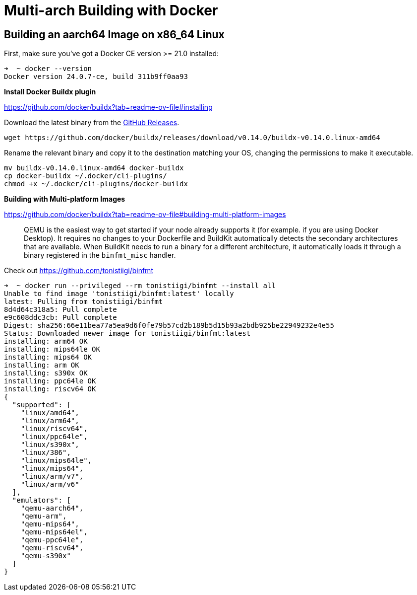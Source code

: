 = Multi-arch Building with Docker

:toc: auto

== Building an aarch64 Image on x86_64 Linux

First, make sure you've got a Docker CE version >= 21.0 installed:

[,console]
----
➜  ~ docker --version
Docker version 24.0.7-ce, build 311b9ff0aa93
----

*Install Docker Buildx plugin*

https://github.com/docker/buildx?tab=readme-ov-file#installing

Download the latest binary from the https://github.com/docker/buildx/releases/latest[GitHub Releases].

[,bash]
----
wget https://github.com/docker/buildx/releases/download/v0.14.0/buildx-v0.14.0.linux-amd64
----

Rename the relevant binary and copy it to the destination matching your OS,
changing the permissions to make it executable.

[,bash]
----
mv buildx-v0.14.0.linux-amd64 docker-buildx
cp docker-buildx ~/.docker/cli-plugins/
chmod +x ~/.docker/cli-plugins/docker-buildx
----

*Building with Multi-platform Images*

https://github.com/docker/buildx?tab=readme-ov-file#building-multi-platform-images

> QEMU is the easiest way to get started if your node already supports it (for example. if you are using Docker Desktop).
It requires no changes to your Dockerfile and BuildKit automatically detects the secondary architectures that are available.
When BuildKit needs to run a binary for a different architecture, it automatically loads it through a binary 
registered in the `binfmt_misc` handler.

Check out https://github.com/tonistiigi/binfmt

[,console]
----
➜  ~ docker run --privileged --rm tonistiigi/binfmt --install all
Unable to find image 'tonistiigi/binfmt:latest' locally
latest: Pulling from tonistiigi/binfmt
8d4d64c318a5: Pull complete
e9c608ddc3cb: Pull complete
Digest: sha256:66e11bea77a5ea9d6f0fe79b57cd2b189b5d15b93a2bdb925be22949232e4e55
Status: Downloaded newer image for tonistiigi/binfmt:latest
installing: arm64 OK
installing: mips64le OK
installing: mips64 OK
installing: arm OK
installing: s390x OK
installing: ppc64le OK
installing: riscv64 OK
{
  "supported": [
    "linux/amd64",
    "linux/arm64",
    "linux/riscv64",
    "linux/ppc64le",
    "linux/s390x",
    "linux/386",
    "linux/mips64le",
    "linux/mips64",
    "linux/arm/v7",
    "linux/arm/v6"
  ],
  "emulators": [
    "qemu-aarch64",
    "qemu-arm",
    "qemu-mips64",
    "qemu-mips64el",
    "qemu-ppc64le",
    "qemu-riscv64",
    "qemu-s390x"
  ]
}
----